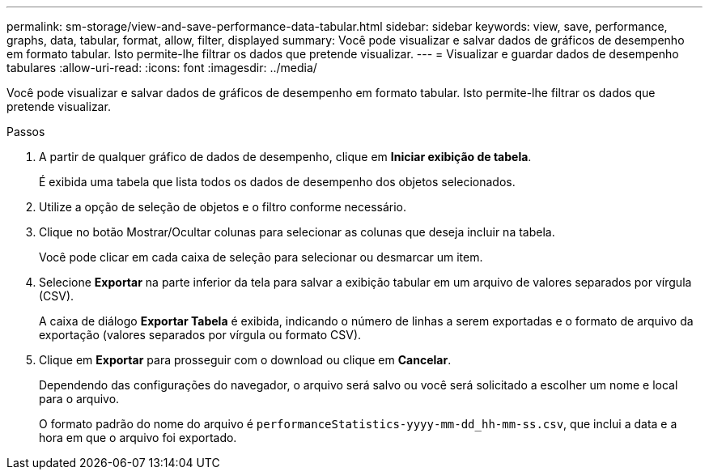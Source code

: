 ---
permalink: sm-storage/view-and-save-performance-data-tabular.html 
sidebar: sidebar 
keywords: view, save, performance, graphs, data, tabular, format, allow, filter, displayed 
summary: Você pode visualizar e salvar dados de gráficos de desempenho em formato tabular. Isto permite-lhe filtrar os dados que pretende visualizar. 
---
= Visualizar e guardar dados de desempenho tabulares
:allow-uri-read: 
:icons: font
:imagesdir: ../media/


[role="lead"]
Você pode visualizar e salvar dados de gráficos de desempenho em formato tabular. Isto permite-lhe filtrar os dados que pretende visualizar.

.Passos
. A partir de qualquer gráfico de dados de desempenho, clique em *Iniciar exibição de tabela*.
+
É exibida uma tabela que lista todos os dados de desempenho dos objetos selecionados.

. Utilize a opção de seleção de objetos e o filtro conforme necessário.
. Clique no botão Mostrar/Ocultar colunas para selecionar as colunas que deseja incluir na tabela.
+
Você pode clicar em cada caixa de seleção para selecionar ou desmarcar um item.

. Selecione *Exportar* na parte inferior da tela para salvar a exibição tabular em um arquivo de valores separados por vírgula (CSV).
+
A caixa de diálogo *Exportar Tabela* é exibida, indicando o número de linhas a serem exportadas e o formato de arquivo da exportação (valores separados por vírgula ou formato CSV).

. Clique em *Exportar* para prosseguir com o download ou clique em *Cancelar*.
+
Dependendo das configurações do navegador, o arquivo será salvo ou você será solicitado a escolher um nome e local para o arquivo.

+
O formato padrão do nome do arquivo é `performanceStatistics-yyyy-mm-dd_hh-mm-ss.csv`, que inclui a data e a hora em que o arquivo foi exportado.


